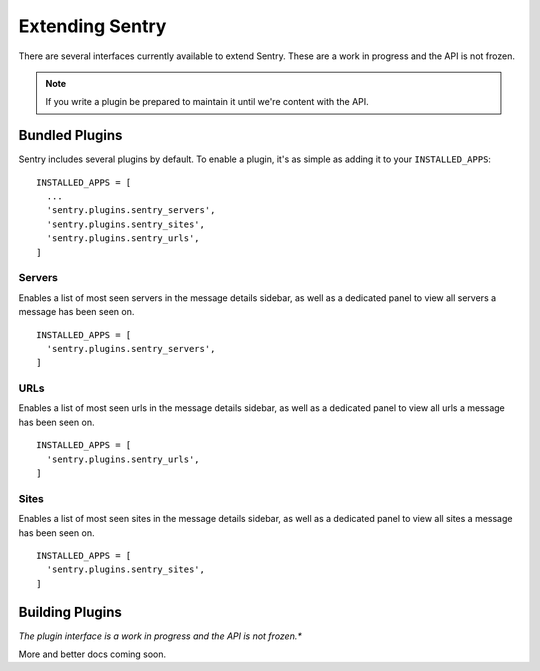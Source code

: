 Extending Sentry
================

There are several interfaces currently available to extend Sentry. These are a work in
progress and the API is not frozen.

.. note::

   If you write a plugin be prepared to maintain it until we're content with the API.

Bundled Plugins
---------------

Sentry includes several plugins by default. To enable a plugin, it's as simple as adding it to
your ``INSTALLED_APPS``::

	INSTALLED_APPS = [
	  ...
	  'sentry.plugins.sentry_servers',
	  'sentry.plugins.sentry_sites',
	  'sentry.plugins.sentry_urls',
	]

Servers
*******

Enables a list of most seen servers in the message details sidebar, as well
as a dedicated panel to view all servers a message has been seen on.

::

	INSTALLED_APPS = [
	  'sentry.plugins.sentry_servers',
	]

URLs
****

Enables a list of most seen urls in the message details sidebar, as well
as a dedicated panel to view all urls a message has been seen on.

::

	INSTALLED_APPS = [
	  'sentry.plugins.sentry_urls',
	]

Sites
*****

.. versionadded:: 1.3.13

Enables a list of most seen sites in the message details sidebar, as well
as a dedicated panel to view all sites a message has been seen on.

::

	INSTALLED_APPS = [
	  'sentry.plugins.sentry_sites',
	]

Building Plugins
----------------

*The plugin interface is a work in progress and the API is not frozen.**

More and better docs coming soon.

